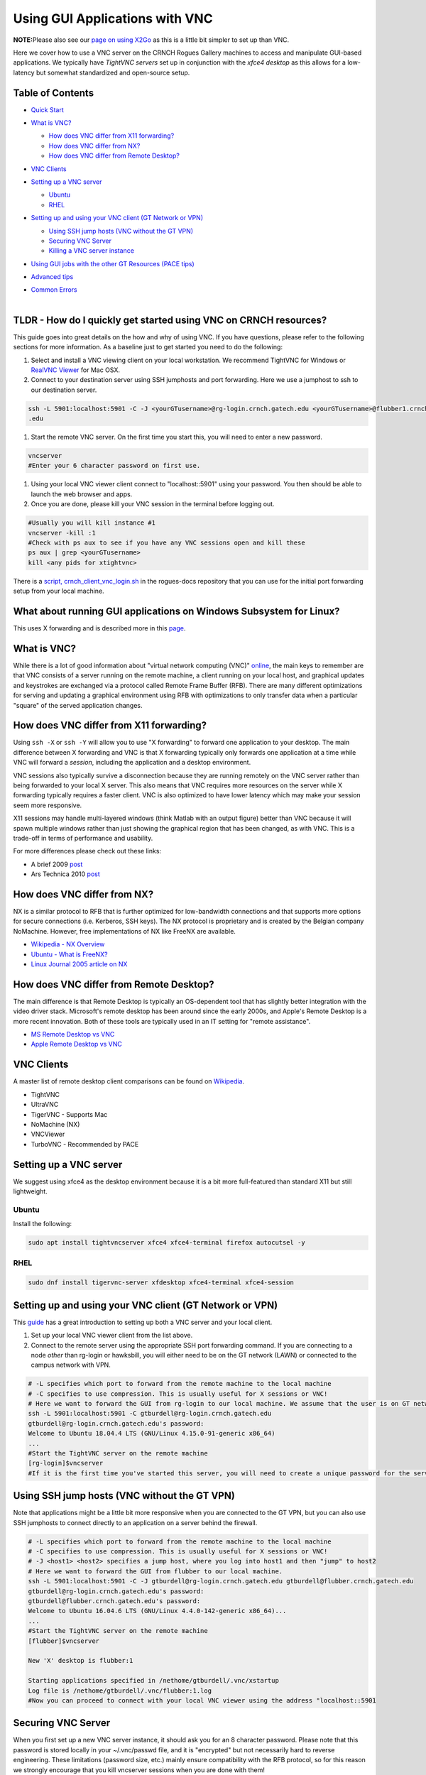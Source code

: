 Using GUI Applications with VNC
==================================

**NOTE:**\ Please also see our `page on using
X2Go <%5BMisc%5D-Using-GUI-applications-with-X2Go>`__ as this is a
little bit simpler to set up than VNC.

Here we cover how to use a VNC server on the CRNCH Rogues Gallery
machines to access and manipulate GUI-based applications. We typically
have *TightVNC servers* set up in conjunction with the *xfce4 desktop*
as this allows for a low-latency but somewhat standardized and
open-source setup.

Table of Contents
-----------------

-  `Quick Start <#quick-start>`__

-  `What is VNC? <#what-is-vnc>`__

   -  `How does VNC differ from X11
      forwarding? <#how-does-vnc-differ-from-x11-forwarding>`__

   -  `How does VNC differ from NX? <#how-does-vnc-differ-from-nx>`__

   -  `How does VNC differ from Remote
      Desktop? <#how-does-vnc-differ-from-remote-desktop>`__

-  `VNC Clients <#vnc-clients>`__

-  `Setting up a VNC server <#setting-up-a-vnc-server>`__

   -  `Ubuntu <#ubuntu>`__

   -  `RHEL <#rhel>`__

-  `Setting up and using your VNC client (GT Network or
   VPN) <#setting-up-and-using-your-vnc-client-gt-network-or-vpn>`__

   -  `Using SSH jump hosts (VNC without the GT
      VPN) <#using-ssh-jump-hosts-vnc-without-the-gt-vpn>`__

   -  `Securing VNC Server <#securing-vnc-server>`__

   -  `Killing a VNC server instance <#killing-a-vnc-server-instance>`__

-  `Using GUI jobs with the other GT Resources (PACE
   tips) <#using-gui-jobs-with-the-other-gt-resources-pace-tips>`__

-  `Advanced tips <#advanced-tips>`__

-  | `Common Errors <#common-errors>`__
   | 

.. _a-idquick-startatldr---how-do-i-quickly-get-started-using-vnc-on-crnch-resources:

TLDR - How do I quickly get started using VNC on CRNCH resources?
-----------------------------------------------------------------

This guide goes into great details on the how and why of using VNC. If
you have questions, please refer to the following sections for more
information. As a baseline just to get started you need to do the
following:

1. Select and install a VNC viewing client on your local workstation. We
   recommend TightVNC for Windows or `RealVNC
   Viewer <https://www.realvnc.com/en/connect/download/viewer/macos/>`__
   for Mac OSX.

2. Connect to your destination server using SSH jumphosts and port
   forwarding. Here we use a jumphost to ssh to our destination server.

.. code:: 

   ssh -L 5901:localhost:5901 -C -J <yourGTusername>@rg-login.crnch.gatech.edu <yourGTusername>@flubber1.crnch.gatech
   .edu

1. Start the remote VNC server. On the first time you start this, you
   will need to enter a new password.

.. code:: 

   vncserver
   #Enter your 6 character password on first use.

1. Using your local VNC viewer client connect to "localhost::5901" using
   your password. You then should be able to launch the web browser and
   apps.

2. Once you are done, please kill your VNC session in the terminal
   before logging out.

.. code:: 

   #Usually you will kill instance #1
   vncserver -kill :1
   #Check with ps aux to see if you have any VNC sessions open and kill these
   ps aux | grep <yourGTusername> 
   kill <any pids for xtightvnc>

There is a `script,
crnch_client_vnc_login.sh <https://github.gatech.edu/crnch-rg/rogues-docs/blob/master/general/login_scripts/crnch_client_vnc_login.sh>`__
in the rogues-docs repository that you can use for the initial port
forwarding setup from your local machine.

What about running GUI applications on Windows Subsystem for Linux?
-------------------------------------------------------------------

This uses X forwarding and is described more in this
`page <https://techcommunity.microsoft.com/t5/windows-dev-appconsult/running-wsl-gui-apps-on-windows-10/ba-p/1493242>`__.

.. _a-idwhat-is-vncawhat-is-vnc:

What is VNC?
------------

While there is a lot of good information about "virtual network
computing (VNC)"
`online <https://en.wikipedia.org/wiki/Virtual_Network_Computing>`__,
the main keys to remember are that VNC consists of a server running on
the remote machine, a client running on your local host, and graphical
updates and keystrokes are exchanged via a protocol called Remote Frame
Buffer (RFB). There are many different optimizations for serving and
updating a graphical environment using RFB with optimizations to only
transfer data when a particular "square" of the served application
changes.

How does VNC differ from X11 forwarding?
----------------------------------------

Using ``ssh -X`` or ``ssh -Y`` will allow you to use "X forwarding" to
forward one application to your desktop. The main difference between X
forwarding and VNC is that X forwarding typically only forwards one
application at a time while VNC will forward a *session*, including the
application and a desktop environment.

VNC sessions also typically survive a disconnection because they are
running remotely on the VNC server rather than being forwarded to your
local X server. This also means that VNC requires more resources on the
server while X forwarding typically requires a faster client. VNC is
also optimized to have lower latency which may make your session seem
more responsive.

X11 sessions may handle multi-layered windows (think Matlab with an
output figure) better than VNC because it will spawn multiple windows
rather than just showing the graphical region that has been changed, as
with VNC. This is a trade-off in terms of performance and usability.

For more differences please check out these links:

-  A brief 2009
   `post <http://www.linuxtechie.net/2009/11/vnc-vs-x11-forwarding.html>`__

-  Ars Technica 2010
   `post <https://arstechnica.com/civis/viewtopic.php?t=1155637>`__

How does VNC differ from NX?
----------------------------

NX is a similar protocol to RFB that is further optimized for
low-bandwidth connections and that supports more options for secure
connections (i.e. Kerberos, SSH keys). The NX protocol is proprietary
and is created by the Belgian company NoMachine. However, free
implementations of NX like FreeNX are available.

-  `Wikipedia - NX
   Overview <https://en.wikipedia.org/wiki/NX_technology>`__

-  `Ubuntu - What is
   FreeNX? <https://help.ubuntu.com/community/FreeNX>`__

-  `Linux Journal 2005 article on
   NX <https://www.linuxjournal.com/article/8477>`__

How does VNC differ from Remote Desktop?
----------------------------------------

The main difference is that Remote Desktop is typically an OS-dependent
tool that has slightly better integration with the video driver stack.
Microsoft's remote desktop has been around since the early 2000s, and
Apple's Remote Desktop is a more recent innovation. Both of these tools
are typically used in an IT setting for "remote assistance".

-  `MS Remote Desktop vs
   VNC <https://blog.codinghorror.com/vnc-vs-remote-desktop/>`__

-  `Apple Remote Desktop vs
   VNC <https://www.techrepublic.com/article/vnc-vs-ard-which-is-better-for-remote-administration/>`__

VNC Clients
-----------

A master list of remote desktop client comparisons can be found on
`Wikipedia <https://en.wikipedia.org/wiki/Comparison_of_remote_desktop_software>`__.

-  TightVNC

-  UltraVNC

-  TigerVNC - Supports Mac

-  NoMachine (NX)

-  VNCViewer

-  TurboVNC - Recommended by PACE

Setting up a VNC server
-----------------------

We suggest using xfce4 as the desktop environment because it is a bit
more full-featured than standard X11 but still lightweight.

Ubuntu
~~~~~~

Install the following:

.. code:: 

   sudo apt install tightvncserver xfce4 xfce4-terminal firefox autocutsel -y

RHEL
~~~~

.. code:: 

   sudo dnf install tigervnc-server xfdesktop xfce4-terminal xfce4-session

Setting up and using your VNC client (GT Network or VPN)
--------------------------------------------------------

This
`guide <https://www.digitalocean.com/community/tutorials/how-to-install-and-configure-vnc-on-ubuntu-18-04>`__
has a great introduction to setting up both a VNC server and your local
client.

1. Set up your local VNC viewer client from the list above.

2. Connect to the remote server using the appropriate SSH port
   forwarding command. If you are connecting to a node *other* than
   rg-login or hawksbill, you will either need to be on the GT network
   (LAWN) or connected to the campus network with VPN.

.. code:: 

   # -L specifies which port to forward from the remote machine to the local machine
   # -C specifies to use compression. This is usually useful for X sessions or VNC!
   # Here we want to forward the GUI from rg-login to our local machine. We assume that the user is on GT network or connected to the VPN. 
   ssh -L 5901:localhost:5901 -C gtburdell@rg-login.crnch.gatech.edu
   gtburdell@rg-login.crnch.gatech.edu's password:
   Welcome to Ubuntu 18.04.4 LTS (GNU/Linux 4.15.0-91-generic x86_64)
   ...
   #Start the TightVNC server on the remote machine
   [rg-login]$vncserver
   #If it is the first time you've started this server, you will need to create a unique password for the server. 

Using SSH jump hosts (VNC without the GT VPN)
---------------------------------------------

Note that applications might be a little bit more responsive when you
are connected to the GT VPN, but you can also use SSH jumphosts to
connect directly to an application on a server behind the firewall.

.. code:: 

   # -L specifies which port to forward from the remote machine to the local machine
   # -C specifies to use compression. This is usually useful for X sessions or VNC!
   # -J <host1> <host2> specifies a jump host, where you log into host1 and then "jump" to host2
   # Here we want to forward the GUI from flubber to our local machine.
   ssh -L 5901:localhost:5901 -C -J gtburdell@rg-login.crnch.gatech.edu gtburdell@flubber.crnch.gatech.edu
   gtburdell@rg-login.crnch.gatech.edu's password:
   gtburdell@flubber.crnch.gatech.edu's password:
   Welcome to Ubuntu 16.04.6 LTS (GNU/Linux 4.4.0-142-generic x86_64)...
   ...
   #Start the TightVNC server on the remote machine
   [flubber]$vncserver

   New 'X' desktop is flubber:1

   Starting applications specified in /nethome/gtburdell/.vnc/xstartup
   Log file is /nethome/gtburdell/.vnc/flubber:1.log
   #Now you can proceed to connect with your local VNC viewer using the address "localhost::5901

Securing VNC Server
-------------------

When you first set up a new VNC server instance, it should ask you for
an 8 character password. Please note that this password is stored
locally in your ~/.vnc/passwd file, and it is "encrypted" but not
necessarily hard to reverse engineering. These limitations (password
size, etc.) mainly ensure compatibility with the RFB protocol, so for
this reason we strongly encourage that you kill vncserver sessions when
you are done with them!

If you need to change your password, you can use the "vncpasswd"
function to do so. Note that we advise not entering a "view-only"
password.

.. code:: 

   $ vncpasswd
   Using password file /nethome/jyoung9/.vnc/passwd
   Password:
   Verify:
   Would you like to enter a view-only password (y/n)? n

Killing a VNC server instance
-----------------------------

To kill the remote server you want to kill the particular "session" that
is being served; usually this is the first session. However if you run
multiple instances of vncserver you may have to use ``:2``, ``:3`` etc.
You can check to see which vncservers are running with
``ps aux | grep vnc``.

.. code:: 

   #Checking to see how many VNC sessions are running
   ps aux | grep vnc
   gtburdell   2452  0.0  0.1  57752 15864 pts/0    S    13:04   0:00 Xtightvnc :1 -desktop X -auth /nethome/gtburdell/.Xauthority -geometry 1024x768 -depth 24 -rfbwait 120000 -rfbauth /nethome/jyoung9/.vnc/passwd -rfbport 5901 -fp /usr/share/fonts/X11/misc/,/usr/share/fonts/X11/Type1/,/usr/share/fonts/X11/75dpi/,/usr/share/fonts/X11/100dpi/ -co /etc/X11/rgb
   #Kill the first VNC session
   vncserver -kill :1
   Killing Xtightvnc process ID 1922

Using GUI jobs with the other GT Resources (PACE tips)
------------------------------------------------------

PACE has other resources for running graphical jobs including tips on X
forwarding and submission scripts like ``pace-vnc-job`` and
``pace-jupyter-notebook`` which allow users to use VNC and SSH port
forwarding to view graphical applications and Jupyter notebooks hosted
on PACE cluster interactive jobs, respectively.

-  `PACE's Interactive Jobs with
   VNC <https://docs.pace.gatech.edu/interactiveJobs/setupVNC_Session/>`__

-  `PACE Port Forwarding Guide for Interactive
   Jobs <https://docs.pace.gatech.edu/interactiveJobs/pf_3rd_party_ssh/>`__

-  `PACE Jupyter Notebook
   Support <https://docs.pace.gatech.edu/interactiveJobs/jupyterInt/>`__

-  `PACE - X
   forwarding <http://docs.pace.gatech.edu/gettingStarted/guiApps/>`__

Advanced tips
-------------

-  Using copy-paste between your local client and the remote VNC
   session: With TightVNC, this requires the install of the package
   ``autocutsel`` as detailed in this
   `post <https://superuser.com/questions/1081489/how-to-enable-text-copy-and-paste-for-vnc>`__.

   -  A sample ``~/.vnc/xstartup`` file that includes support for
      autocutsel is as follows:

.. code:: 

   #!/bin/bash
   xrdb $HOME/.Xresources
   #Use the xfce desktop instead of a basic X session, /etc/X11/Xsession
   startxfce4 &
   xrdb $HOME/.Xresources

   # -solid grey gaves us a real mouse pointer instead of the default X
   xsetroot -solid grey -cursor_name left_ptr
   # Allow copy & paste when ClientCutText is set to true on the client side
   autocutsel -fork

Common Errors
-------------

.. code:: 

   startxfce4
   /usr/bin/startxfce4: Starting X server

   /usr/lib/xorg/Xorg.wrap: Only console users are allowed to run the X server
   No protocol specified
   xinit: giving up
   xinit: unable to connect to X server: Resource temporarily unavailable
   xinit: server error

``/etc/X11/Xwrapper.config`` needs to be edited to allow "anybody" to
run X11 instead of just console users.

TBD - not totally clear why this might be happening..

.. code:: 

   startxfce4

   Cannot open /dev/tty0 (Permission denied)

